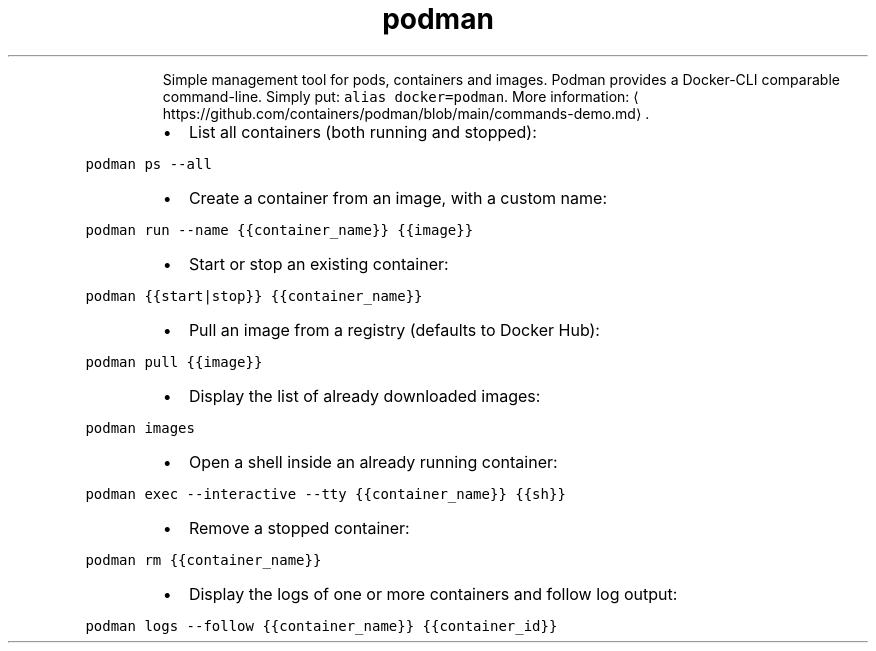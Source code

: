 .TH podman
.PP
.RS
Simple management tool for pods, containers and images.
Podman provides a Docker\-CLI comparable command\-line. Simply put: \fB\fCalias docker=podman\fR\&.
More information: \[la]https://github.com/containers/podman/blob/main/commands-demo.md\[ra]\&.
.RE
.RS
.IP \(bu 2
List all containers (both running and stopped):
.RE
.PP
\fB\fCpodman ps \-\-all\fR
.RS
.IP \(bu 2
Create a container from an image, with a custom name:
.RE
.PP
\fB\fCpodman run \-\-name {{container_name}} {{image}}\fR
.RS
.IP \(bu 2
Start or stop an existing container:
.RE
.PP
\fB\fCpodman {{start|stop}} {{container_name}}\fR
.RS
.IP \(bu 2
Pull an image from a registry (defaults to Docker Hub):
.RE
.PP
\fB\fCpodman pull {{image}}\fR
.RS
.IP \(bu 2
Display the list of already downloaded images:
.RE
.PP
\fB\fCpodman images\fR
.RS
.IP \(bu 2
Open a shell inside an already running container:
.RE
.PP
\fB\fCpodman exec \-\-interactive \-\-tty {{container_name}} {{sh}}\fR
.RS
.IP \(bu 2
Remove a stopped container:
.RE
.PP
\fB\fCpodman rm {{container_name}}\fR
.RS
.IP \(bu 2
Display the logs of one or more containers and follow log output:
.RE
.PP
\fB\fCpodman logs \-\-follow {{container_name}} {{container_id}}\fR

